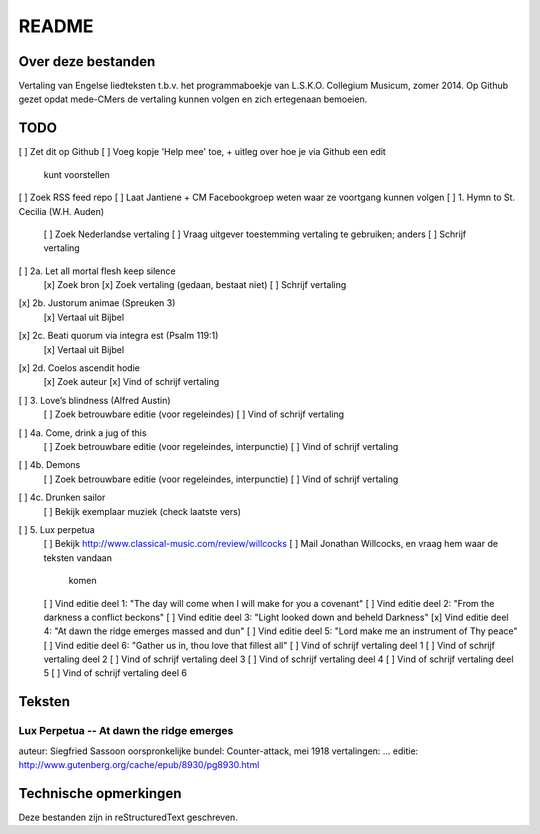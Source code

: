 README
======

Over deze bestanden
-------------------

Vertaling van Engelse liedteksten t.b.v. het programmaboekje van
L.S.K.O. Collegium Musicum, zomer 2014. Op Github gezet opdat mede-CMers
de vertaling kunnen volgen en zich ertegenaan bemoeien.

TODO
----

[ ] Zet dit op Github
[ ] Voeg kopje 'Help mee' toe, + uitleg over hoe je via Github een edit
    kunt voorstellen
[ ] Zoek RSS feed repo
[ ] Laat Jantiene + CM Facebookgroep weten waar ze voortgang kunnen volgen
[ ] 1. Hymn to St. Cecilia (W.H. Auden)
    [ ] Zoek Nederlandse vertaling
    [ ] Vraag uitgever toestemming vertaling te gebruiken; anders
    [ ] Schrijf vertaling
[ ] 2a. Let all mortal flesh keep silence
    [x] Zoek bron
    [x] Zoek vertaling (gedaan, bestaat niet)
    [ ] Schrijf vertaling
[x] 2b. Justorum animae (Spreuken 3)
    [x] Vertaal uit Bijbel
[x] 2c. Beati quorum via integra est (Psalm 119:1)
    [x] Vertaal uit Bijbel
[x] 2d. Coelos ascendit hodie
    [x] Zoek auteur
    [x] Vind of schrijf vertaling
[ ] 3. Love’s blindness (Alfred Austin)
    [ ] Zoek betrouwbare editie (voor regeleindes)
    [ ] Vind of schrijf vertaling
[ ] 4a. Come, drink a jug of this
    [ ] Zoek betrouwbare editie (voor regeleindes, interpunctie)
    [ ] Vind of schrijf vertaling
[ ] 4b. Demons
    [ ] Zoek betrouwbare editie (voor regeleindes, interpunctie)
    [ ] Vind of schrijf vertaling
[ ] 4c. Drunken sailor
    [ ] Bekijk exemplaar muziek (check laatste vers)
[ ] 5. Lux perpetua
    [ ] Bekijk http://www.classical-music.com/review/willcocks
    [ ] Mail Jonathan Willcocks, en vraag hem waar de teksten vandaan
        komen
    [ ] Vind editie deel 1: "The day will come when I will make for you a covenant"
    [ ] Vind editie deel 2: "From the darkness a conflict beckons"
    [ ] Vind editie deel 3: "Light looked down and beheld Darkness"
    [x] Vind editie deel 4: "At dawn the ridge emerges massed and dun"
    [ ] Vind editie deel 5: "Lord make me an instrument of Thy peace" 
    [ ] Vind editie deel 6: "Gather us in, thou love that fillest all"
    [ ] Vind of schrijf vertaling deel 1
    [ ] Vind of schrijf vertaling deel 2
    [ ] Vind of schrijf vertaling deel 3
    [ ] Vind of schrijf vertaling deel 4
    [ ] Vind of schrijf vertaling deel 5
    [ ] Vind of schrijf vertaling deel 6

Teksten
-------

Lux Perpetua -- At dawn the ridge emerges
~~~~~~~~~~~~~~~~~~~~~~~~~~~~~~~~~~~~~~~~~

auteur: Siegfried Sassoon
oorspronkelijke bundel: Counter-attack, mei 1918
vertalingen: ...
editie: http://www.gutenberg.org/cache/epub/8930/pg8930.html


Technische opmerkingen
----------------------

Deze bestanden zijn in reStructuredText geschreven.
